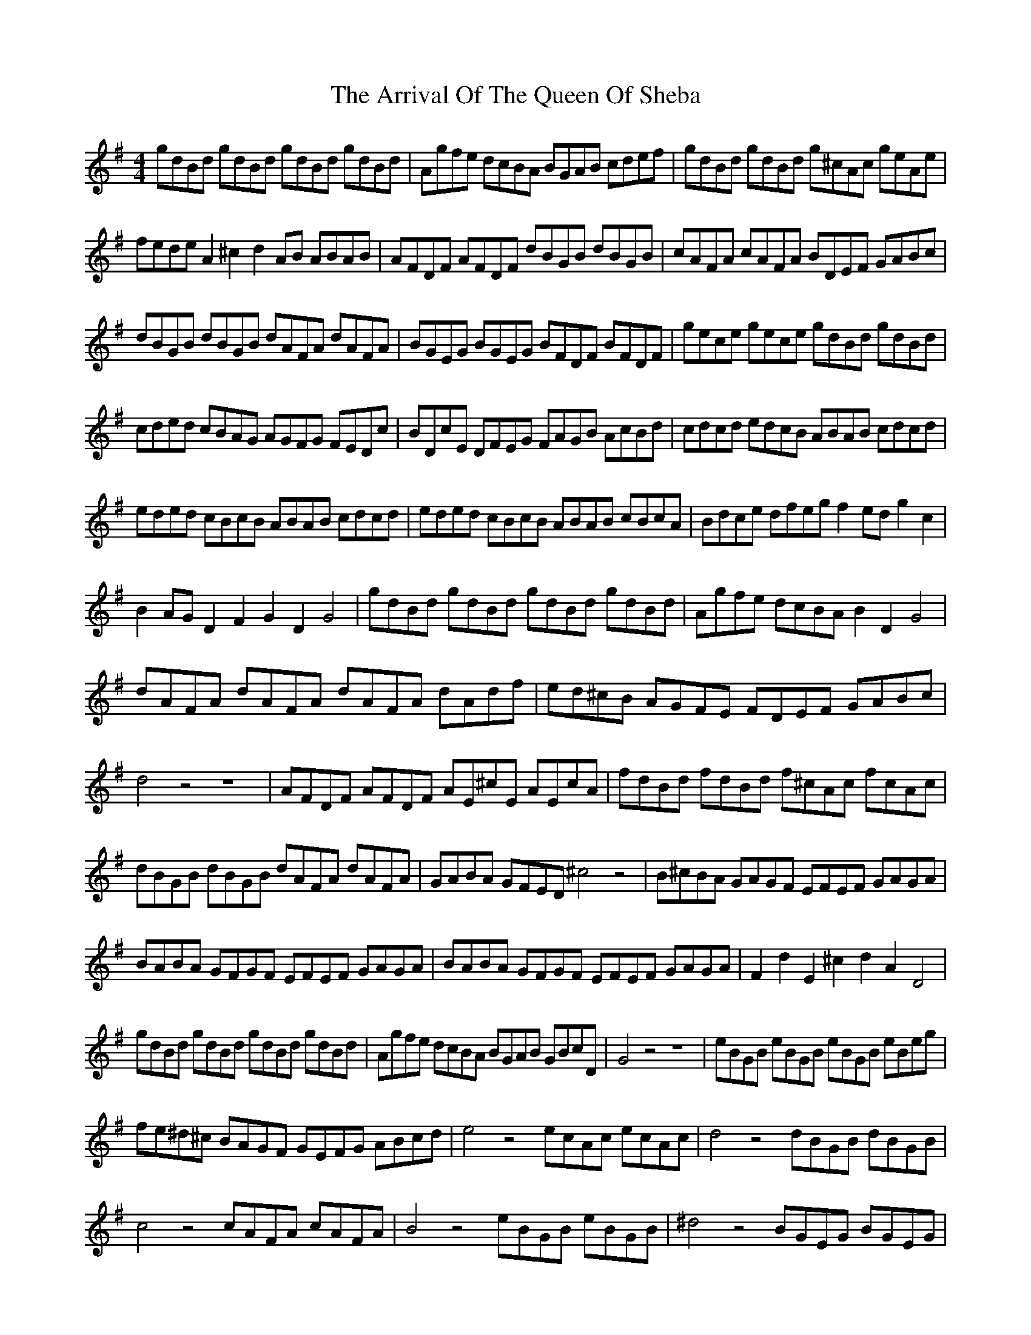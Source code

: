 X: 1950
T: Arrival Of The Queen Of Sheba, The
R: reel
M: 4/4
K: Gmajor
gdBd gdBd gdBd gdBd|Agfe dcBA BGAB cdef|gdBd gdBd g^cAc geAe|
fede A2^c2 d2AB ABAB|AFDF AFDF dBGB dBGB|cAFA cAFA BDEF GABc|
dBGB dBGB dAFA dAFA|BGEG BGEG BFDF BFDF|gece gece gdBd gdBd|
cded cBAG AGFG FEDc|BDcE DFEG FAGB AcBd|cdcd edcB ABAB cdcd|
eded cBcB ABAB cdcd|eded cBcB ABAB cBcA|Bdce dfeg f2ed g2c2|
B2AG D2F2 G2D2 G4|gdBd gdBd gdBd gdBd|Agfe dcBA B2D2 G4|
dAFA dAFA dAFA dAdf|ed^cB AGFE FDEF GABc|
d4 z4 z8|AFDF AFDF AE^cE AEcA|fdBd fdBd f^cAc fcAc|
dBGB dBGB dAFA dAFA|GABA GFED ^c4z4|B^cBA GAGF EFEF GAGA|
BABA GFGF EFEF GAGA|BABA GFGF EFEF GAGA|F2d2 E2^c2 d2A2 D4|
gdBd gdBd gdBd gdBd|Agfe dcBA BGAB GBcD|G4z4 z8|eBGB eBGB eBGB eBeg|
fe^d^c BAGF GEFG ABcd|e4z4 ecAc ecAc|d4z4 dBGB dBGB|
c4z4 cAFA cAFA|B4z4 eBGB eBGB|^d4z4 BGEG BGEG|
c4z4 f^dBd fdBd|eBGB eBGB e2dc B2A2|G4F4 E4z4|
gece gece gdBd gdBd|ecAc ecAc eBGB eBGB|cA=FA cAFA cGEG cGEG|
=fedc BAG=F E2c2E2G2|c4z4 z8|GEcE GEcE AE^cE AEcE|
AFDF AFDF BF^DF BFDF|BGEG BGEG cGEG cGEG|cA=FA cAFA dA^FA dAFA|
B4z4 z8|gdBd gdBd F4z4|AEcE AEcE B4z4|cAEA B^GEG A4z4|
AFDF AFDF G4z4|dBGB dBGB E4z4|e^cAc ecAc BFDF AFDF|
dBGB dBGB dAFA dAFA|BGEG BGEG BFDF BFDF|gece gece gdBd gdBd|
cded cBAG FGAG FEDc|BDcE DFEG FAGB AcBd|cdcd edcB ABAB cdcd|
eded cBcB ABAB cdcd|eded cBcB ABAB cBcA|Bdce dfeg f2ed g2c2|B2AG D2F2 G2G2 z4|

